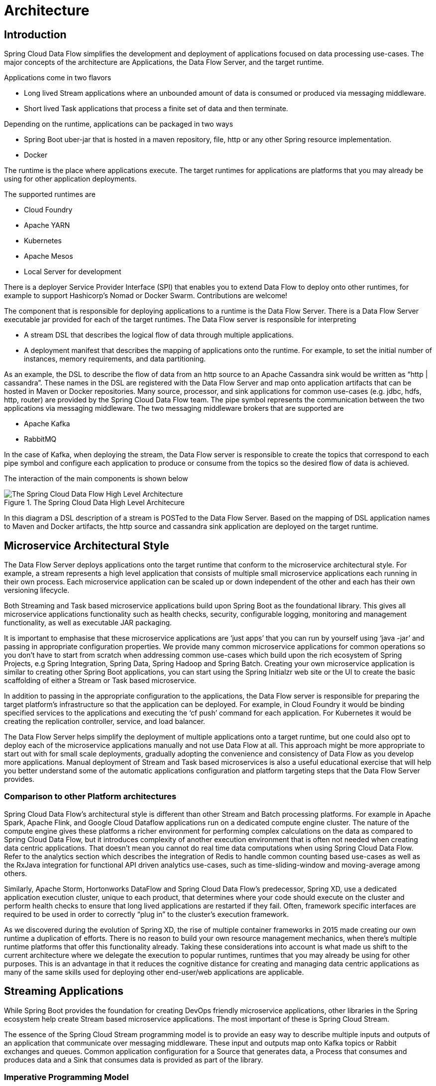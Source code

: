 [[architecture]]
= Architecture

[[arch-intro]]
== Introduction

Spring Cloud Data Flow simplifies the development and deployment of applications focused on data processing use-cases.  The major concepts of the architecture are Applications, the Data Flow Server, and the target runtime.

ifdef::omit-tasks-docs[]
Applications are Long lived Stream applications where an unbounded amount of data is consumed or produced via messaging middleware.
endif::omit-tasks-docs[]
ifndef::omit-tasks-docs[]
Applications come in two flavors

* Long lived Stream applications where an unbounded amount of data is consumed or produced via messaging middleware.
* Short lived Task applications that process a finite set of data and then terminate.
endif::omit-tasks-docs[]

Depending on the runtime, applications can be packaged in two ways

* Spring Boot uber-jar that is hosted in a maven repository, file, http or any other Spring resource implementation.
* Docker

The runtime is the place where applications execute.  The target runtimes for applications are platforms that you may already be using for other application deployments.

The supported runtimes are

* Cloud Foundry
* Apache YARN
* Kubernetes
* Apache Mesos
* Local Server for development

There is a deployer Service Provider Interface (SPI) that enables you to extend Data Flow to deploy onto other runtimes, for example to support Hashicorp’s Nomad or Docker Swarm. Contributions are welcome!

The component that is responsible for deploying applications to a runtime is the Data Flow Server.  There is a Data Flow Server executable jar provided for each of the target runtimes.  The Data Flow server is responsible for interpreting

* A stream DSL that describes the logical flow of data through multiple applications.
* A deployment manifest that describes the mapping of applications onto the runtime. For example, to set the initial number of instances, memory requirements, and data partitioning.

As an example, the DSL to describe the flow of data from an http source to an Apache Cassandra sink would be written as “http | cassandra”.  These names in the DSL are registered with the Data Flow Server and map onto application artifacts that can be hosted in Maven or Docker repositories.  Many source, processor, and sink applications for common use-cases (e.g. jdbc, hdfs, http, router) are provided by the Spring Cloud Data Flow team.  The pipe symbol represents the communication between the two applications via messaging middleware. The two messaging middleware brokers that are supported are

* Apache Kafka
* RabbitMQ

In the case of Kafka, when deploying the stream, the Data Flow server is responsible to create the topics that correspond to each pipe symbol and configure each application to produce or consume from the topics so the desired flow of data is achieved.

The interaction of the main components is shown below

.The Spring Cloud Data High Level Architecure
image::{dataflow-asciidoc}/images/dataflow-arch.png[The Spring Cloud Data Flow High Level Architecture, scaledwidth="60%"]

In this diagram a DSL description of a stream is POSTed to the Data Flow Server.  Based on the mapping of DSL application names to Maven and Docker artifacts, the http source and cassandra sink application are deployed on the target runtime.

[[arch-microservice-style]]
== Microservice Architectural Style

The Data Flow Server deploys applications onto the target runtime that conform to the microservice architectural style.  For example, a stream represents a high level application that consists of multiple small microservice applications each running in their own process.  Each microservice application can be scaled up or down independent of the other and each has their own versioning lifecycle.

ifdef::omit-tasks-docs[]
Both Streaming based microservice applications build upon Spring Boot as the foundational library.
endif::omit-tasks-docs[]
ifndef::omit-tasks-docs[]
Both Streaming and Task based microservice applications build upon Spring Boot as the foundational library.
endif::omit-tasks-docs[]
This gives all microservice applications functionality such as health checks, security, configurable logging, monitoring and management functionality, as well as executable JAR packaging.

It is important to emphasise that these microservice applications are ‘just apps’ that you can run by yourself using ‘java -jar’ and passing in appropriate configuration properties.  We provide many common microservice applications for common operations so you don’t have to start from scratch when addressing common use-cases which build upon the rich ecosystem of Spring Projects, e.g Spring Integration, Spring Data, Spring Hadoop and Spring Batch.  Creating your own microservice application is similar to creating other Spring Boot applications, you can start using the Spring Initialzr web site or the UI to create the basic scaffolding of either a Stream or Task based microservice.

In addition to passing in the appropriate configuration to the applications, the Data Flow server is responsible for preparing the target platform’s infrastructure so that the application can be deployed.  For example, in Cloud Foundry it would be binding specified services to the applications and executing the ‘cf push’ command for each application.  For Kubernetes it would be creating the replication controller, service, and load balancer.

The Data Flow Server helps simplify the deployment of multiple applications onto a target runtime, but one could also opt to deploy each of the microservice applications manually and not use Data Flow at all. This approach might be more appropriate to start out with for small scale deployments, gradually adopting the convenience and consistency of Data Flow as you develop more applications.
ifdef::omit-tasks-docs[]
Manual deployment of Stream based microservices is also a useful educational exercise that will help you better understand some of the automatic applications configuration and platform targeting steps that the Data Flow Server provides.
endif::omit-tasks-docs[]
ifndef::omit-tasks-docs[]
Manual deployment of Stream and Task based microservices is also a useful educational exercise that will help you better understand some of the automatic applications configuration and platform targeting steps that the Data Flow Server provides.
endif::omit-tasks-docs[]

[[arch-comparison]]
=== Comparison to other Platform architectures

Spring Cloud Data Flow’s architectural style is different than other Stream and Batch processing platforms.  For example in Apache Spark, Apache Flink, and Google Cloud Dataflow applications run on a dedicated compute engine cluster.  The nature of the compute engine gives these platforms a richer environment for performing complex calculations on the data as compared to Spring Cloud Data Flow, but it introduces complexity of another execution environment that is often not needed when creating data centric applications.  That doesn’t mean you cannot do real time data computations when using Spring Cloud Data Flow.  Refer to the analytics section which describes the integration of Redis to handle common counting based use-cases as well as the RxJava integration for functional API driven analytics use-cases, such as time-sliding-window and moving-average among others.

Similarly, Apache Storm, Hortonworks DataFlow and Spring Cloud Data Flow’s predecessor, Spring XD, use a dedicated application execution cluster, unique to each product, that determines where your code should execute on the cluster and perform health checks to ensure that long lived applications are restarted if they fail.  Often, framework specific interfaces are required to be used in order to correctly “plug in” to the cluster’s execution framework.

As we discovered during the evolution of Spring XD, the rise of multiple container frameworks in 2015 made creating our own runtime a duplication of efforts.  There is no reason to build your own resource management mechanics, when there’s multiple runtime platforms that offer this functionality already.  Taking these considerations into account is what made us shift to the current architecture where we delegate the execution to popular runtimes, runtimes that you may already be using for other purposes.  This is an advantage in that it reduces the cognitive distance for creating and managing data centric applications as many of the same skills used for deploying other end-user/web applications are applicable.

[[arch-streaming-apps]]
== Streaming Applications

While Spring Boot provides the foundation for creating DevOps friendly microservice applications, other libraries in the Spring ecosystem help create Stream based microservice applications.  The most important of these is Spring Cloud Stream.

The essence of the Spring Cloud Stream programming model is to provide an easy way to describe multiple inputs and outputs of an application that communicate over messaging middleware.  These input and outputs map onto Kafka topics or Rabbit exchanges and queues.  Common application configuration for a Source that generates data, a Process that consumes and produces data and a Sink that consumes data is provided as part of the library.

[[arch-streaming-imperative-programming]]
=== Imperative Programming Model

Spring Cloud Stream is most closely integrated with Spring Integration’s imperative "event at a time" programming model.  This means you write code that handles a single event callback.  For example,

[source,java]
----
@EnableBinding(Sink.class)
public class LoggingSink {

    @StreamListener(Sink.INPUT)
    public void log(String message) {
        System.out.println(message);
    }
}
----

In this case the String payload of a message coming on the input channel, is handed to the log method.  The `@EnableBinding` annotation is what is used to tie together the input channel to the external middleware.

[[arch-streaming-functional-programming]]
=== Functional Programming Model

However, Spring Cloud Stream can support other programming styles.  There is initial support for functional style programming via {spring-cloud-stream-docs}#_rxjava_support[RxJava Observable APIs] and upcoming versions will support callback methods with Project Reactor’s Flux API and Apache Kafka’s KStream API.

[[arch-streams]]
== Streams

[[arch-streams-topologies]]
=== Topologies
The Stream DSL describes linear sequences of data flowing through the system.  For example, in the stream definition `http | transformer | cassandra`, each pipe symbol connects the application on the left to the one on the right.  Named channels can be used for routing and to fan out data to multiple messaging destinations.

Taps can be used to ‘listen in’ to the data that if flowing across any of the pipe symbols.  Taps can be used as sources for new streams with an in independent life cycle.

[[arch-streams-concurrency]]
=== Concurrency
For an application that will consume events, Spring Cloud stream exposes a concurrency setting that controls the size of a thread pool used for dispatching incoming messages.  See the {spring-cloud-stream-docs}#_consumer_properties[Consumer properties] documentation for more information.

[[arch-streams-partitioning]]
=== Partitioning
A common pattern in stream processing is to partition the data as it moves from one application to the next.  Partitioning is a critical concept in stateful processing, for either performance or consistency reasons, to ensure that all related data is processed together. For example, in a time-windowed average calculation example, it is important that all measurements from any given sensor are processed by the same application instance.  Alternatively, you may want to cache some data related to the incoming events so that it can be enriched without making a remote procedure call to retrieve the related data.

Spring Cloud Data Flow supports partitioning by configuring Spring Cloud Stream's output and input bindings.  Spring Cloud Stream provides a common abstraction for implementing partitioned processing use cases in a uniform fashion across different types of middleware.  Partitioning can thus be used whether the broker itself is naturally partitioned (e.g., Kafka topics) or not (e.g., RabbitMQ).  The following image shows how data could be partitioned into two buckets, such that each instance of the average processor application consumes a unique set of data.

.Spring Cloud Stream Partitioning
image::{dataflow-asciidoc}/images/stream-partitioning.png[Stream Partitioning Architecture, scaledwidth="50%"]

To use a simple partitioning strategy in Spring Cloud Data Flow, you only need set the instance count for each application in the stream and a `partitionKeyExpression` producer property when deploying the stream.  The `partitionKeyExpression` identifies what part of the message will be used as the key to partition data in the underlying middleware.  An `ingest` stream can be defined as `http | averageprocessor | cassandra`  (Note that the Cassandra sink isn't shown in the diagram above).  Suppose the payload being sent to the http source was in JSON format and had a field called `sensorId`.  Deploying the stream with the shell command `stream deploy ingest --propertiesFile ingestStream.properties` where the contents of the file `ingestStream.properties` are

[source,bash]
----
app.http.count=3
app.averageprocessor.count=2
app.http.producer.partitionKeyExpression=payload.sensorId
----
will deploy the stream such that all the input and output destinations are configured for data to flow through the applications but also ensure that a unique set of data is always delivered to each averageprocessor instance.  In this case the default algorithm is to evaluate `payload.sensorId % partitionCount` where the `partitionCount` is the application count in the case of RabbitMQ and the partition count of the topic in the case of Kafka.

Please refer to <<passing_stream_partition_properties>> for additional strategies to partition streams during deployment and how they map onto the underlying {spring-cloud-stream-docs}#_partitioning[Spring Cloud Stream Partitioning properties].

Also note, that you can't currently scale partitioned streams.  Read the section <<arch-runtime-scaling>> for more information.

[[arch-streams-delivery]]
=== Message Delivery Guarantees

Streams are composed of applications that use the Spring Cloud Stream library as the basis for communicating with the underlying messaging middlware product.  Spring Cloud Stream also provides an opinionated configuration of middleware from several vendors, in particular providing {spring-cloud-stream-docs}#_persistent_publish_subscribe_support[persistent publish-subscribe semantics].

The {spring-cloud-stream-docs}#_binders[Binder abstraction] in Spring Cloud Stream is what connects the application to the middleware.  There are several configuration properties of the binder that are portable across all binder implementations and some that are specific to the middleware.

For consumer applications there is a retry policy for exceptions generated during message handling.  The retry policy is configured using the {spring-cloud-stream-docs}#_consumer_properties[common consumer properties] `maxAttempts`, `backOffInitialInterval`, `backOffMaxInterval`, and `backOffMultiplier`.  The default values of these properties will retry the callback method invocation 3 times and wait one second for the first retry.  A backoff multiplier of 2 is used for the second and third attempts.

When the number of number of retry attempts has exceeded the `maxAttempts` value, the exception and the failed message will become the payload of a message and be sent to the application's error channel.  By default, the default message handler for this error channel logs the message.  You can change the default behavior in your application by creating your own message handler that subscribes to the error channel.

Spring Cloud Stream also supports a configuration option for both Kafka and RabbitMQ binder implementations that will send the failed message and stack trace to a dead letter queue.  The dead letter queue is a destination and its nature depends on the messaging middleware (e.g in the case of Kafka it is a dedicated topic).  To enable this for RabbitMQ set the {spring-cloud-stream-docs}#_rabbitmq_consumer_properties[consumer properties] `republishtoDlq` and `autoBindDlq` and the {spring-cloud-stream-docs}#_rabbit_producer_properties[producer property] `autoBindDlq` to true when deploying the stream.  To always apply these producer and consumer properties when deploying streams, configure them as <<spring-cloud-dataflow-global-properties,common application properties>> when starting the Data Flow server.

Additional messaging delivery guarantees are those provided by the underlying messaging middleware that is chosen for the application for both producing and consuming applications.  Refer to the Kafka {spring-cloud-stream-docs}#_kafka_consumer_properties[Consumer] and {spring-cloud-stream-docs}#_kafka_producer_properties[Producer] and Rabbit {spring-cloud-stream-docs}#_rabbitmq_consumer_properties[Consumer] and {spring-cloud-stream-docs}#_rabbit_producer_properties[Producer] documentation for more details.  You will find extensive declarative support for all the native QOS options.

[[arch-analytics]]
== Analytics
Spring Cloud Data Flow is aware of certain Sink applications that will write counter data to Redis and provides an REST endpoint to read counter data.  The types of counters supported are

* link:https://github.com/spring-cloud/spring-cloud-stream-app-starters/tree/master/metrics/spring-cloud-starter-stream-sink-counter[Counter] - Counts the number of messages it receives, optionally storing counts in a separate store such as redis.
* link:https://github.com/spring-cloud/spring-cloud-stream-app-starters/tree/master/metrics/spring-cloud-starter-stream-sink-field-value-counter[Field Value Counter] - Counts occurrences of unique values for a named field in a message payload
* link:https://github.com/spring-cloud/spring-cloud-stream-app-starters/tree/master/metrics/spring-cloud-starter-stream-sink-aggregate-counter[Aggregate Counter] - Stores total counts but also retains the total count values for each minute, hour day and month.

It is important to note that the timestamp that is used in the aggregate counter can come from a field in the message itself so that out of order messages are properly accounted.

ifndef::omit-tasks-docs[]
[[arch-task]]
== Task Applications

The Spring Cloud Task programming model provides:

* Persistence of the Task’s lifecycle events and exit code status.
* Lifecycle hooks to execute code before or after a task execution.
* Emit task events to a stream (as a source) during the task lifecycle.
* Integration with Spring Batch Jobs.
endif::omit-tasks-docs[]

[[arch-data-flow-server]]
== Data Flow Server

[[arch-data-flow-server-endpoints]]
=== Endpoints

The Data Flow Server uses an embedded servlet container and exposes REST endpoints for creating, deploying, undeploying, and destroying streams and tasks, querying runtime state, analytics, and the like. The Data Flow Server is implemented using Spring’s MVC framework and the link:https://github.com/SpringSource/spring-hateoas[Spring HATEOAS] library to create REST representations that follow the HATEOAS principle.

.The Spring Cloud Data Flow Server
image::{dataflow-asciidoc}/images/dataflow-server-arch.png[The Spring Cloud Data Flow Server Architecture, scaledwidth="100%"]

[[arch-data-flow-server-customization]]
=== Customization

Each Data Flow Server executable jar targets a single runtime by delegating to the implementation of the deployer Service Provider Interface found on the classpath.

We provide a Data Flow Server executable jar that targets a single runtime.  The Data Flow server delegates to the implementation of the deployer Service Provider Interface found on the classpath.  In the current version, there are no endpoints specific to a target runtime, but may be available in future releases as a convenience to access runtime specific features

While we provide a server executable for each of the target runtimes you can also create your own customized server application using Spring Initialzr.   This let’s you add or remove functionality relative to the executable jar we provide.  For example, adding additional security implementations, custom endpoints, or removing Task or Analytics REST endpoints.  You can also enable or disable some features through the use of feature toggles.

[[arch-data-flow-server-security]]
=== Security

The Data Flow Server executable jars support basic http and OAuth 2.0 authentication to access its endpoints. Refer to the <<configuration-security,security section>> for more information.

Authorization via groups is planned for a future release.

[[arch-runtime]]
== Runtime

[[arch-runtime-fault-tolerance]]
=== Fault Tolerance

The target runtimes supported by Data Flow all have the ability to restart a long lived application should it fail.  Spring Cloud Data Flow sets up whatever health probe is required by the runtime environment when deploying the application.

The collective state of all applications that comprise the stream is used to determine the state of the stream.  If an application fails, the state of the stream will change from ‘deployed’ to ‘partial’.

[[arch-runtime-resource-management]]
=== Resource Management
Each target runtime lets you control the amount of memory, disk and CPU that is allocated to each application.  These are passed as properties in the deployment manifest using key names that are unique to each runtime.  Refer to the each platforms server documentation for more information.

[[arch-runtime-scaling]]
=== Scaling at runtime

When deploying a stream, you can set the instance count for each individual application that comprises the stream.
Once the stream is deployed, each target runtime lets you control the target number of instances for each individual application.
Using the APIs, UIs, or command line tools for each runtime, you can scale up or down the number of instances as required.
Future work will provide a portable command in the Data Flow Server to perform this operation.

Currently, this is not supported with the Kafka binder (based on the 0.8 simple consumer at the time of the release), as well as partitioned streams, for which the suggested workaround is redeploying the stream with an updated number of instances.
Both cases require a static consumer set up based on information about the total instance count and current instance index, a limitation intended to be addressed in future releases.
For example, Kafka 0.9 and higher provides good infrastructure for scaling applications dynamically and will be available as an alternative to the current Kafka 0.8 based binder in the near future.
One specific concern regarding scaling partitioned streams is the handling of local state, which is typically reshuffled as the number of instances is changed.
This is also intended to be addressed in the future versions, by providing first class support for local state management.


[[arch-application-versioning]]
=== Application Versioning
Application versioning, that is upgrading or downgrading an application from one version to another, is not directly supported by Spring Cloud Data Flow.  You must rely on specific target runtime features to perform these operational tasks.

The roadmap for Spring Cloud Data Flow will deploy applications that are compatible with Spinnaker to manage the complete application lifecycle.  This also includes automated canary analysis backed by  application metrics.  Portable commands in the Data Flow server to trigger pipelines in Spinnaker are also planned.
